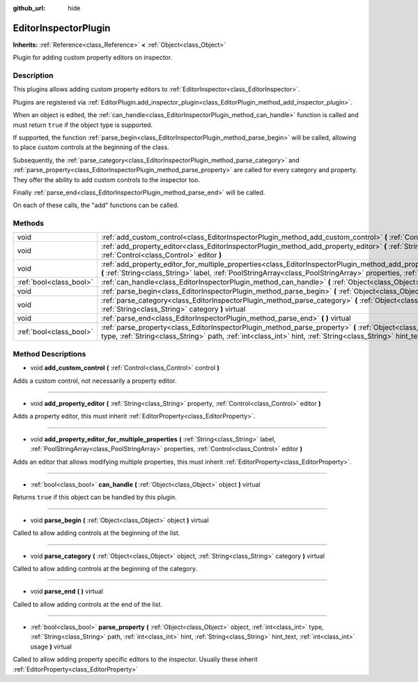 :github_url: hide

.. Generated automatically by doc/tools/makerst.py in Godot's source tree.
.. DO NOT EDIT THIS FILE, but the EditorInspectorPlugin.xml source instead.
.. The source is found in doc/classes or modules/<name>/doc_classes.

.. _class_EditorInspectorPlugin:

EditorInspectorPlugin
=====================

**Inherits:** :ref:`Reference<class_Reference>` **<** :ref:`Object<class_Object>`

Plugin for adding custom property editors on inspector.

Description
-----------

This plugins allows adding custom property editors to :ref:`EditorInspector<class_EditorInspector>`.

Plugins are registered via :ref:`EditorPlugin.add_inspector_plugin<class_EditorPlugin_method_add_inspector_plugin>`.

When an object is edited, the :ref:`can_handle<class_EditorInspectorPlugin_method_can_handle>` function is called and must return ``true`` if the object type is supported.

If supported, the function :ref:`parse_begin<class_EditorInspectorPlugin_method_parse_begin>` will be called, allowing to place custom controls at the beginning of the class.

Subsequently, the :ref:`parse_category<class_EditorInspectorPlugin_method_parse_category>` and :ref:`parse_property<class_EditorInspectorPlugin_method_parse_property>` are called for every category and property. They offer the ability to add custom controls to the inspector too.

Finally :ref:`parse_end<class_EditorInspectorPlugin_method_parse_end>` will be called.

On each of these calls, the "add" functions can be called.

Methods
-------

+-------------------------+-----------------------------------------------------------------------------------------------------------------------------------------------------------------------------------------------------------------------------------------------------------------------------------------------+
| void                    | :ref:`add_custom_control<class_EditorInspectorPlugin_method_add_custom_control>` **(** :ref:`Control<class_Control>` control **)**                                                                                                                                                            |
+-------------------------+-----------------------------------------------------------------------------------------------------------------------------------------------------------------------------------------------------------------------------------------------------------------------------------------------+
| void                    | :ref:`add_property_editor<class_EditorInspectorPlugin_method_add_property_editor>` **(** :ref:`String<class_String>` property, :ref:`Control<class_Control>` editor **)**                                                                                                                     |
+-------------------------+-----------------------------------------------------------------------------------------------------------------------------------------------------------------------------------------------------------------------------------------------------------------------------------------------+
| void                    | :ref:`add_property_editor_for_multiple_properties<class_EditorInspectorPlugin_method_add_property_editor_for_multiple_properties>` **(** :ref:`String<class_String>` label, :ref:`PoolStringArray<class_PoolStringArray>` properties, :ref:`Control<class_Control>` editor **)**              |
+-------------------------+-----------------------------------------------------------------------------------------------------------------------------------------------------------------------------------------------------------------------------------------------------------------------------------------------+
| :ref:`bool<class_bool>` | :ref:`can_handle<class_EditorInspectorPlugin_method_can_handle>` **(** :ref:`Object<class_Object>` object **)** virtual                                                                                                                                                                       |
+-------------------------+-----------------------------------------------------------------------------------------------------------------------------------------------------------------------------------------------------------------------------------------------------------------------------------------------+
| void                    | :ref:`parse_begin<class_EditorInspectorPlugin_method_parse_begin>` **(** :ref:`Object<class_Object>` object **)** virtual                                                                                                                                                                     |
+-------------------------+-----------------------------------------------------------------------------------------------------------------------------------------------------------------------------------------------------------------------------------------------------------------------------------------------+
| void                    | :ref:`parse_category<class_EditorInspectorPlugin_method_parse_category>` **(** :ref:`Object<class_Object>` object, :ref:`String<class_String>` category **)** virtual                                                                                                                         |
+-------------------------+-----------------------------------------------------------------------------------------------------------------------------------------------------------------------------------------------------------------------------------------------------------------------------------------------+
| void                    | :ref:`parse_end<class_EditorInspectorPlugin_method_parse_end>` **(** **)** virtual                                                                                                                                                                                                            |
+-------------------------+-----------------------------------------------------------------------------------------------------------------------------------------------------------------------------------------------------------------------------------------------------------------------------------------------+
| :ref:`bool<class_bool>` | :ref:`parse_property<class_EditorInspectorPlugin_method_parse_property>` **(** :ref:`Object<class_Object>` object, :ref:`int<class_int>` type, :ref:`String<class_String>` path, :ref:`int<class_int>` hint, :ref:`String<class_String>` hint_text, :ref:`int<class_int>` usage **)** virtual |
+-------------------------+-----------------------------------------------------------------------------------------------------------------------------------------------------------------------------------------------------------------------------------------------------------------------------------------------+

Method Descriptions
-------------------

.. _class_EditorInspectorPlugin_method_add_custom_control:

- void **add_custom_control** **(** :ref:`Control<class_Control>` control **)**

Adds a custom control, not necessarily a property editor.

----

.. _class_EditorInspectorPlugin_method_add_property_editor:

- void **add_property_editor** **(** :ref:`String<class_String>` property, :ref:`Control<class_Control>` editor **)**

Adds a property editor, this must inherit :ref:`EditorProperty<class_EditorProperty>`.

----

.. _class_EditorInspectorPlugin_method_add_property_editor_for_multiple_properties:

- void **add_property_editor_for_multiple_properties** **(** :ref:`String<class_String>` label, :ref:`PoolStringArray<class_PoolStringArray>` properties, :ref:`Control<class_Control>` editor **)**

Adds an editor that allows modifying multiple properties, this must inherit :ref:`EditorProperty<class_EditorProperty>`.

----

.. _class_EditorInspectorPlugin_method_can_handle:

- :ref:`bool<class_bool>` **can_handle** **(** :ref:`Object<class_Object>` object **)** virtual

Returns ``true`` if this object can be handled by this plugin.

----

.. _class_EditorInspectorPlugin_method_parse_begin:

- void **parse_begin** **(** :ref:`Object<class_Object>` object **)** virtual

Called to allow adding controls at the beginning of the list.

----

.. _class_EditorInspectorPlugin_method_parse_category:

- void **parse_category** **(** :ref:`Object<class_Object>` object, :ref:`String<class_String>` category **)** virtual

Called to allow adding controls at the beginning of the category.

----

.. _class_EditorInspectorPlugin_method_parse_end:

- void **parse_end** **(** **)** virtual

Called to allow adding controls at the end of the list.

----

.. _class_EditorInspectorPlugin_method_parse_property:

- :ref:`bool<class_bool>` **parse_property** **(** :ref:`Object<class_Object>` object, :ref:`int<class_int>` type, :ref:`String<class_String>` path, :ref:`int<class_int>` hint, :ref:`String<class_String>` hint_text, :ref:`int<class_int>` usage **)** virtual

Called to allow adding property specific editors to the inspector. Usually these inherit :ref:`EditorProperty<class_EditorProperty>`

